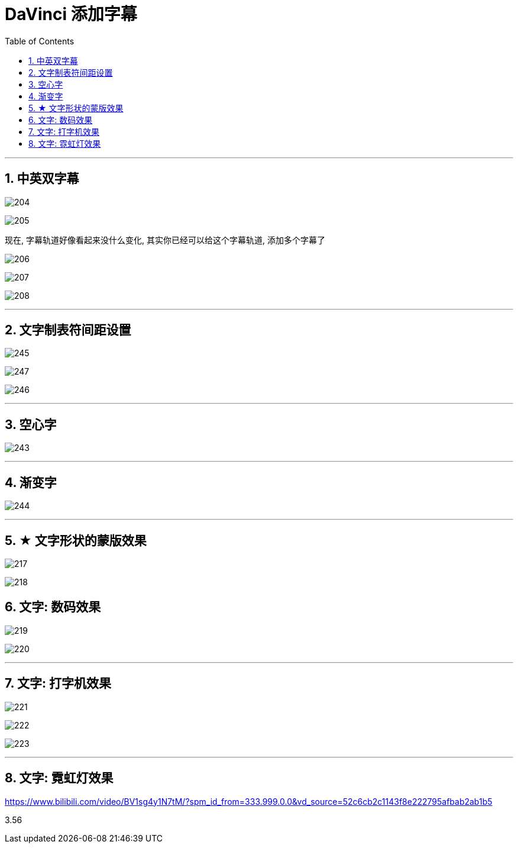 

= DaVinci 添加字幕
:toc: left
:sectnums:

---

== 中英双字幕

image:img/204.png[]

image:img/205.png[]

现在, 字幕轨道好像看起来没什么变化, 其实你已经可以给这个字幕轨道, 添加多个字幕了

image:img/206.png[]

image:img/207.png[]

image:img/208.png[]

'''

== 文字制表符间距设置

image:img/245.jpg[]

image:img/247.png[]

image:img/246.png[]





'''



==  空心字

image:img/243.jpg[,]

'''

== 渐变字

image:img/244.jpg[,]

'''

== ★ 文字形状的蒙版效果

image:img/217.png[]

image:img/218.png[]

== 文字: 数码效果

image:img/219.png[]

image:img/220.png[]

'''

== 文字: 打字机效果

image:img/221.png[]

image:img/222.png[]

image:img/223.png[]


'''

== 文字: 霓虹灯效果

https://www.bilibili.com/video/BV1sg4y1N7tM/?spm_id_from=333.999.0.0&vd_source=52c6cb2c1143f8e222795afbab2ab1b5

3.56








